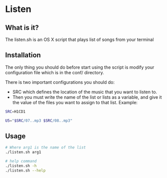 * Listen
** What is it?
The listen.sh is an OS X script that plays list of songs from your terminal
** Installation
The only thing you should do before start using the script is modify your configuration file 
which is in the conf/ directory.

There is two important configurations you should do:
  - SRC which defines the location of the music that you want to listen to.
  - Then you must write the name of the list or lists as a variable, and give it the value of the files 
    you want to assign to that list. Example:
   
#+BEGIN_SRC bash
SRC=H1CD1

U5="$SRC/07..mp3 $SRC/08..mp3"
#+END_SRC
   
** Usage

#+BEGIN_SRC bash
# Where arg1 is the name of the list
./listen.sh arg1  

# help command
./listen.sh -h
./listen.sh --help
#+END_SRC
